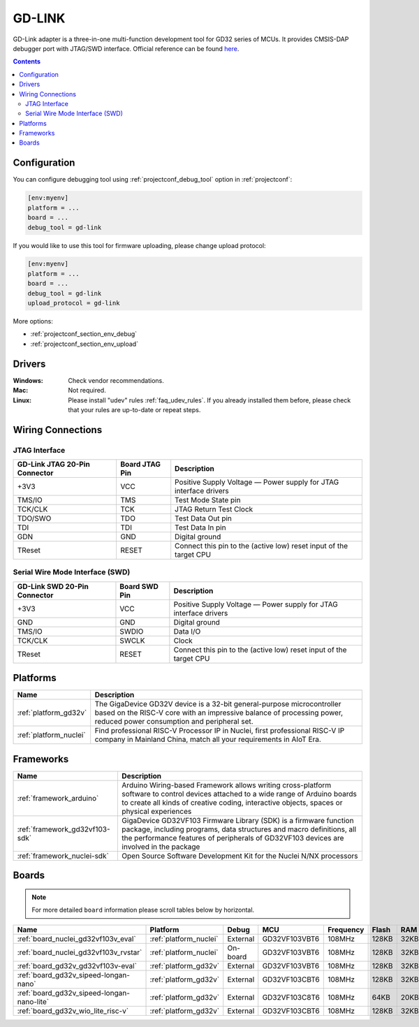 ..  Copyright (c) 2014-present PlatformIO <contact@platformio.org>
    Licensed under the Apache License, Version 2.0 (the "License");
    you may not use this file except in compliance with the License.
    You may obtain a copy of the License at
       http://www.apache.org/licenses/LICENSE-2.0
    Unless required by applicable law or agreed to in writing, software
    distributed under the License is distributed on an "AS IS" BASIS,
    WITHOUT WARRANTIES OR CONDITIONS OF ANY KIND, either express or implied.
    See the License for the specific language governing permissions and
    limitations under the License.

.. _debugging_tool_gd-link:

GD-LINK
=======

.. image:: ../../_static/images/debug_probes/gd-link.jpg
  :target: http://gd32mcu.21ic.com/data/documents/yingyongbiji/GD-Link%20Adapter%20User%20Manual%20V1.0.pdf

GD-Link adapter is a three-in-one multi-function development tool for GD32 series of MCUs.
It provides CMSIS-DAP debugger port with JTAG/SWD interface.
Official reference can be found `here <http://gd32mcu.21ic.com/data/documents/yingyongbiji/GD-Link%20Adapter%20User%20Manual%20V1.0.pdf>`__.

.. contents:: Contents
    :local:

Configuration
-------------

You can configure debugging tool using :ref:`projectconf_debug_tool` option in
:ref:`projectconf`:

.. code-block:: ini

    [env:myenv]
    platform = ...
    board = ...
    debug_tool = gd-link

If you would like to use this tool for firmware uploading, please change
upload protocol:

.. code-block:: ini

    [env:myenv]
    platform = ...
    board = ...
    debug_tool = gd-link
    upload_protocol = gd-link

More options:

* :ref:`projectconf_section_env_debug`
* :ref:`projectconf_section_env_upload`

Drivers
-------

:Windows:
  Check vendor recommendations.

:Mac:
  Not required.

:Linux:
  Please install "udev" rules :ref:`faq_udev_rules`. If you already installed
  them before, please check that your rules are up-to-date or repeat steps.

Wiring Connections
------------------

JTAG Interface
~~~~~~~~~~~~~~

.. list-table::
  :header-rows:  1

  * - GD-Link JTAG 20-Pin Connector
    - Board JTAG Pin
    - Description
  * - +3V3
    - VCC
    - Positive Supply Voltage — Power supply for JTAG interface drivers
  * - TMS/IO
    - TMS
    - Test Mode State pin
  * - TCK/CLK
    - TCK
    - JTAG Return Test Clock
  * - TDO/SWO
    - TDO
    - Test Data Out pin
  * - TDI
    - TDI
    - Test Data In pin
  * - GDN
    - GND
    - Digital ground
  * - TReset
    - RESET
    - Connect this pin to the (active low) reset input of the target CPU

Serial Wire Mode Interface (SWD)
~~~~~~~~~~~~~~~~~~~~~~~~~~~~~~~~

.. list-table::
  :header-rows:  1

  *  - GD-Link SWD 20-Pin Connector
     - Board SWD Pin
     - Description
  *  - +3V3
     - VCC
     - Positive Supply Voltage — Power supply for JTAG interface drivers
  *  - GND
     - GND
     - Digital ground
  *  - TMS/IO
     - SWDIO
     - Data I/O
  *  - TCK/CLK
     - SWCLK
     - Clock
  *  - TReset
     - RESET
     - Connect this pin to the (active low) reset input of the target CPU

.. begin_platforms

Platforms
---------
.. list-table::
    :header-rows:  1

    * - Name
      - Description

    * - :ref:`platform_gd32v`
      - The GigaDevice GD32V device is a 32-bit general-purpose microcontroller based on the RISC-V core with an impressive balance of processing power, reduced power consumption and peripheral set.

    * - :ref:`platform_nuclei`
      - Find professional RISC-V Processor IP in Nuclei, first professional RISC-V IP company in Mainland China, match all your requirements in AIoT Era.

Frameworks
----------
.. list-table::
    :header-rows:  1

    * - Name
      - Description

    * - :ref:`framework_arduino`
      - Arduino Wiring-based Framework allows writing cross-platform software to control devices attached to a wide range of Arduino boards to create all kinds of creative coding, interactive objects, spaces or physical experiences

    * - :ref:`framework_gd32vf103-sdk`
      - GigaDevice GD32VF103 Firmware Library (SDK) is a firmware function package, including programs, data structures and macro definitions, all the performance features of peripherals of GD32VF103 devices are involved in the package

    * - :ref:`framework_nuclei-sdk`
      - Open Source Software Development Kit for the Nuclei N/NX processors

Boards
------

.. note::
    For more detailed ``board`` information please scroll tables below by horizontal.


.. list-table::
    :header-rows:  1

    * - Name
      - Platform
      - Debug
      - MCU
      - Frequency
      - Flash
      - RAM
    * - :ref:`board_nuclei_gd32vf103v_eval`
      - :ref:`platform_nuclei`
      - External
      - GD32VF103VBT6
      - 108MHz
      - 128KB
      - 32KB
    * - :ref:`board_nuclei_gd32vf103v_rvstar`
      - :ref:`platform_nuclei`
      - On-board
      - GD32VF103VBT6
      - 108MHz
      - 128KB
      - 32KB
    * - :ref:`board_gd32v_gd32vf103v-eval`
      - :ref:`platform_gd32v`
      - External
      - GD32VF103VBT6
      - 108MHz
      - 128KB
      - 32KB
    * - :ref:`board_gd32v_sipeed-longan-nano`
      - :ref:`platform_gd32v`
      - External
      - GD32VF103CBT6
      - 108MHz
      - 128KB
      - 32KB
    * - :ref:`board_gd32v_sipeed-longan-nano-lite`
      - :ref:`platform_gd32v`
      - External
      - GD32VF103C8T6
      - 108MHz
      - 64KB
      - 20KB
    * - :ref:`board_gd32v_wio_lite_risc-v`
      - :ref:`platform_gd32v`
      - External
      - GD32VF103CBT6
      - 108MHz
      - 128KB
      - 32KB
